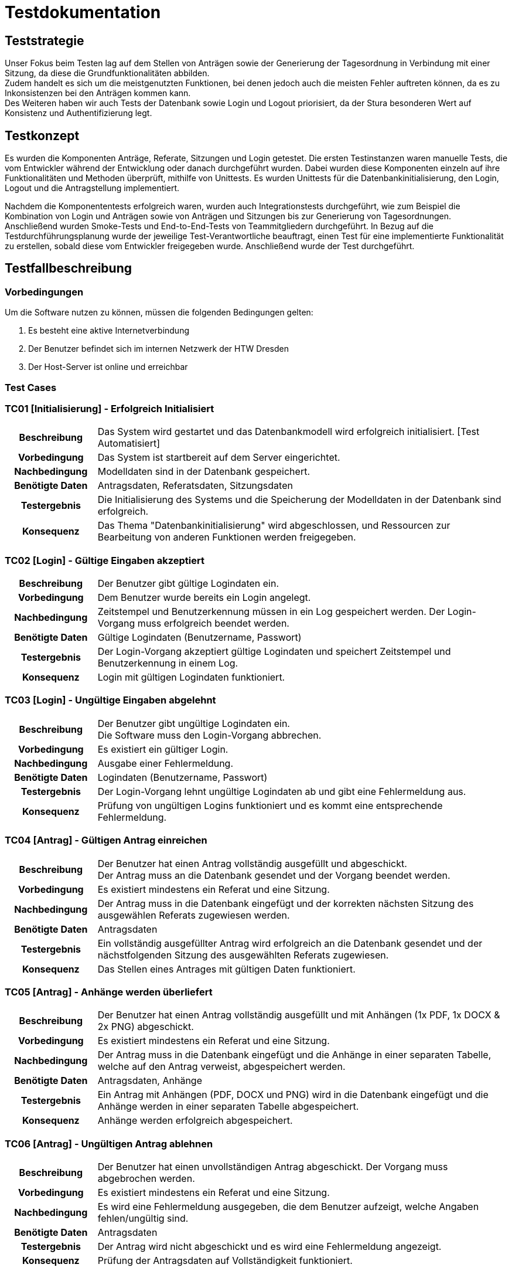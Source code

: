 = Testdokumentation

== Teststrategie

Unser Fokus beim Testen lag auf dem Stellen von Anträgen sowie der Generierung der Tagesordnung in Verbindung mit einer Sitzung, da diese die Grundfunktionalitäten abbilden. +
Zudem handelt es sich um die meistgenutzten Funktionen, bei denen jedoch auch die meisten Fehler auftreten können, da es zu Inkonsistenzen bei den Anträgen kommen kann. +
Des Weiteren haben wir auch Tests der Datenbank sowie Login und Logout priorisiert, da der Stura besonderen Wert auf Konsistenz und Authentifizierung legt.

== Testkonzept
// Was sind die wichtigsten Komponenten, die getestet wurden? (Testobjekte auf unterschiedlichen Teststufen, siehe Testpyramide)
// Wie wurde die Erfüllung der Anforderungen an diese Testobjekte getestet? (Testmethoden)

Es wurden die Komponenten Anträge, Referate, Sitzungen und Login getestet. 
Die ersten Testinstanzen waren manuelle Tests, die vom Entwickler während der Entwicklung oder danach durchgeführt wurden. 
Dabei wurden diese Komponenten einzeln auf ihre Funktionalitäten und Methoden überprüft, mithilfe von Unittests. 
Es wurden Unittests für die Datenbankinitialisierung, den Login, Logout und die Antragstellung implementiert.

Nachdem die Komponententests erfolgreich waren, wurden auch Integrationstests durchgeführt, wie zum Beispiel die Kombination von Login und Anträgen sowie von Anträgen und Sitzungen bis zur Generierung von Tagesordnungen. +
Anschließend wurden Smoke-Tests und End-to-End-Tests von Teammitgliedern durchgeführt.
// Wann führt wer welche Tests durch? (Testdurchführungsplanung)
In Bezug auf die Testdurchführungsplanung wurde der jeweilige Test-Verantwortliche beauftragt, einen Test für eine implementierte Funktionalität zu erstellen, sobald diese vom Entwickler freigegeben wurde. Anschließend wurde der Test durchgeführt.


== Testfallbeschreibung
// Vorbedingungen für den Test, z.B. bestimmter Systemzustand
// Eingabedaten (Testdaten)
// Ablaufbeschreibung des Tests (manuell oder automatisiert)
// Erwartetes Ergebnis, z.B. bestimmter Systemzustand, Fehlermeldung, Ausgabedaten

=== Vorbedingungen

Um die Software nutzen zu können, müssen die folgenden Bedingungen gelten:

. Es besteht eine aktive Internetverbindung
. Der Benutzer befindet sich im internen Netzwerk der HTW Dresden
. Der Host-Server ist online und erreichbar


=== Test Cases

=== TC01 [Initialisierung] - Erfolgreich Initialisiert

[cols="18h,~"]
|===
| Beschreibung
| Das System wird gestartet und das Datenbankmodell wird erfolgreich initialisiert. [Test Automatisiert]

| Vorbedingung
| Das System ist startbereit auf dem Server eingerichtet.

| Nachbedingung
| Modelldaten sind in der Datenbank gespeichert.

| Benötigte Daten
| Antragsdaten, Referatsdaten, Sitzungsdaten

| Testergebnis
| Die Initialisierung des Systems und die Speicherung der Modelldaten in der Datenbank sind erfolgreich.

| Konsequenz
| Das Thema "Datenbankinitialisierung" wird abgeschlossen, und Ressourcen zur Bearbeitung von anderen Funktionen werden freigegeben.
|===

=== TC02 [Login] - Gültige Eingaben akzeptiert

[cols="18h,~"]
|===
| Beschreibung
| Der Benutzer gibt gültige Logindaten ein.

| Vorbedingung
| Dem Benutzer wurde bereits ein Login angelegt.

| Nachbedingung
| Zeitstempel und Benutzerkennung müssen in ein Log gespeichert werden.
Der Login-Vorgang muss erfolgreich beendet werden.

| Benötigte Daten
| Gültige Logindaten (Benutzername, Passwort)

| Testergebnis
| Der Login-Vorgang akzeptiert gültige Logindaten und speichert Zeitstempel und Benutzerkennung in einem Log.

| Konsequenz
| Login mit gültigen Logindaten funktioniert.
|===


=== TC03 [Login] - Ungültige Eingaben abgelehnt

[cols="18h,~"]
|===
| Beschreibung      
| Der Benutzer gibt ungültige Logindaten ein. +
Die Software muss den Login-Vorgang abbrechen.

| Vorbedingung      
| Es existiert ein gültiger Login.

| Nachbedingung     
| Ausgabe einer Fehlermeldung.

| Benötigte Daten   
| Logindaten (Benutzername, Passwort)

| Testergebnis
| Der Login-Vorgang lehnt ungültige Logindaten ab und gibt eine Fehlermeldung aus.

| Konsequenz
| Prüfung von ungültigen Logins funktioniert und es kommt eine entsprechende Fehlermeldung.
|===


=== TC04 [Antrag] - Gültigen Antrag einreichen


[cols="18h,~"]
|===
| Beschreibung      
| Der Benutzer hat einen Antrag vollständig ausgefüllt und abgeschickt. + 
Der Antrag muss an die Datenbank gesendet und der Vorgang beendet werden.

| Vorbedingung      
| Es existiert mindestens ein Referat und eine Sitzung.

| Nachbedingung     
| Der Antrag muss in die Datenbank eingefügt und der korrekten nächsten Sitzung des ausgewählen Referats zugewiesen werden.

| Benötigte Daten   
| Antragsdaten

| Testergebnis
| Ein vollständig ausgefüllter Antrag wird erfolgreich an die Datenbank gesendet und der nächstfolgenden Sitzung des ausgewählten Referats zugewiesen.

| Konsequenz
| Das Stellen eines Antrages mit gültigen Daten funktioniert.
|===



=== TC05 [Antrag] - Anhänge werden überliefert


[cols="18h,~"]
|===
| Beschreibung      
| Der Benutzer hat einen Antrag vollständig ausgefüllt und mit Anhängen (1x PDF, 1x DOCX & 2x PNG) abgeschickt.

| Vorbedingung      
| Es existiert mindestens ein Referat und eine Sitzung.

| Nachbedingung     
| Der Antrag muss in die Datenbank eingefügt und die Anhänge in einer separaten Tabelle, welche auf den Antrag verweist, abgespeichert werden.

| Benötigte Daten   
| Antragsdaten, Anhänge

| Testergebnis
| Ein Antrag mit Anhängen (PDF, DOCX und PNG) wird in die Datenbank eingefügt und die Anhänge werden in einer separaten Tabelle abgespeichert.

| Konsequenz
| Anhänge werden erfolgreich abgespeichert.
|===



=== TC06 [Antrag] - Ungültigen Antrag ablehnen


[cols="18h,~"]
|===
| Beschreibung      
| Der Benutzer hat einen unvollständigen Antrag abgeschickt. Der Vorgang muss abgebrochen werden.

| Vorbedingung      
| Es existiert mindestens ein Referat und eine Sitzung.

| Nachbedingung     
| Es wird eine Fehlermeldung ausgegeben, die dem Benutzer aufzeigt, welche Angaben fehlen/ungültig sind.

| Benötigte Daten   
| Antragsdaten

| Testergebnis
| Der Antrag wird nicht abgeschickt und es wird eine Fehlermeldung angezeigt.

| Konsequenz
| Prüfung der Antragsdaten auf Vollständigkeit funktioniert. 
|===


=== TC07 [Antrag] - Antrag anzeigen


[cols="18h,~"]
|===
| Beschreibung      
| Der Administrator kann sich einen Antrag auf der Weboberfläche der Anwendung anzeigen lassen.

| Vorbedingung      
| Es existiert mindestens ein Referat und eine Sitzung. + 
Der Antrag ist gültig und wurde erfolgreich eingereicht.

| Nachbedingung     
| Es existiert mindestens ein Referat und eine Sitzung. +
Die Daten werden korrekt abgebildet.

| Benötigte Daten   
| Antragsdaten

| Testergebnis
| Ein Administrator kann einen Antrag auf der Weboberfläche anzeigen lassen und die Daten werden korrekt abgebildet.

| Konsequenz
| Das Anzeigen von Anträgen funktioniert.
|===


=== TC08 [Antrag] - Antrag bearbeiten

[cols="18h,~"]
|===
| Beschreibung      
| Der Administrator kann einen Antrag auswählen und beliebig dessen Daten verändern.

| Vorbedingung      
| Der Antrag ist gültig und wurde erfolgreich eingereicht.

| Nachbedingung     
| Die Daten werden korrekt abgefragt und im Nachhinein korrekt in der Datenbank aktualisiert.

| Benötigte Daten   
| Eingereichter Antrag, Antragsdaten

| Testergebnis
| Ein Administrator kann einen gültigen Antrag auswählen und dessen Daten erfolgreich bearbeiten, wobei die Daten in der Datenbank korrekt aktualisiert werden.

| Konsequenz
| Das Bearbeiten von Anträgen funktioniert.
|===


=== TC09 [Tagesordnung] - Erfolgreiches Generieren der Tagesordnung

[cols="18h,~"]
|===
| Beschreibung      
| Der Systemadministrator klickt auf Sitzungungsverwaltung und wählt eine Sitzung aus. + 
Anschließend klickt er auf Tagesordnung erstellen, dabei wird ein EtherPad-Link mit Anträgen erstellt.

| Vorbedingung      
| System muss vollständig eingerichtet und funktional sein. +
Es muss mindestens eine Sitzung angelegt sein. +
Es muss mindestens ein Referat vorhanden sein. +
Es muss mindestens ein Antrag gestellt worden sein.

| Nachbedingung     
| Die Tagesordnung wird erfolgreich mit allen Anträgen generiert und es öffnet sich eine EtherPad-Link.

| Benötigte Daten   
| Referat, Sitzung, Anträge

| Testergebnis
| Die Tagesordnung wird erfolgreich mit allen Anträgen generiert und es öffnet sich ein EtherPad-Link.

| Konsequenz
| Das Generieren von Tagesordnungen und das Erstellen eines EtherPad-Dokumentes mit korrektem Inhalt funktioniert.
|===


=== TC10 [Sitzung] - Sitzung vertagen

[cols="18h,~"]
|===
| Beschreibung      
| Der Administrator wählt eine Sitzung aus und vertagt diese auf einen anderen Tag.

| Vorbedingung      
| Die Sitzung muss bereits in der Datenbank hinterlegt sein.

| Nachbedingung     
| Das Sitzungsdatum wird auf das eingegebene Datum verschoben. +
Anträge, die dieser Sitzung zugeordnet waren, werden mitverschoben. 

| Benötigte Daten   
| Sitzungsdaten, eingereichte Anträge

| Testergebnis
| Eine Sitzung kann erfolgreich auf einen anderen Tag verschoben werden, indem das Sitzungsdatum in der Datenbank aktualisiert wird.

| Konsequenz
| Verschieben von Sitzungen funktioniert.
|===


=== TC11 [Antrag] - Antrag einer anderen Sitzung zuweisen

[cols="18h,~"]
|===
| Beschreibung      
| Der Administrator vertagt einen Antrag auf eine andere Sitzung.

| Vorbedingung      
| Der Antrag muss gültig sein und die Sitzung muss bereits in der Datenbank hinterlegt sein.

| Nachbedingung     
| Der Antrag wird einer anderen Sitzung zugewiesen und kann in die nächste Tagesordnung übernommen werden.

| Benötigte Daten   
| Antragsdaten, Sitzungsdaten (aktuelle & nächste Sitzung)

| Testergebnis
| Ein Administrator kann einen Antrag erfolgreich auf eine andere Sitzung vertagen, indem der Antrag der entsprechenden Sitzung zugewiesen wird.

| Konsequenz
| Das Vertagen von Sitzungen funktioniert.
|===


=== TC12 [DB] - Verlust der Verbindung zur DB

[cols="18h,~"]
|===
| Beschreibung      
| Die DB wird abgeschaltet und somit ein Verbindungsverlust provoziert.

| Vorbedingung      
| System muss vollständig eingerichtet und funktional sein.

| Nachbedingung     
| Zuvor eingereichte Anträge sind in der Datenbank abgespeichert. +
Es wird eine Fehlermeldung ausgegeben. 

| Benötigte Daten   
| Antragsdaten, Sitzungsdaten (aktuelle & nächste Sitzung)

| Testergebnis
| Zuvor eingereichte Anträge werden erfolgreich abgespeichert. +
Es wird keine Fehlermeldung angezeigt.

| Konsequenz
| Anträge werden gesichert. +
Es muss noch eine Fehlermeldung implementiert werden.
|===

=== TC13 [Referat] - neues Referat erstellen

[cols="18h,~"]
|===
| Beschreibung      
| Systemadministrator erstellt ein neues Referat.

| Vorbedingung      
| System muss vollständig eingerichtet und funktional sein.

| Nachbedingung     
| Das neu erstellte Referat wird in der Referatsübersicht angezeigt und ist in der DB abgespeichert.

| Benötigte Daten   
| Referatsdaten (Name, E-Mail)

| Testergebnis
| Das neu erstellte Referat wird in der Referatsübersicht angezeigt und ist in der DB abgespeichert.

| Konsequenz
| Das Erstellen von Referaten funktioniert.
|===

=== TC14 [Referat] - Referat Löschen

[cols="18h,~"]
|===
| Beschreibung      
| Systemadministrator löscht Referat.

| Vorbedingung      
| System muss vollständig eingerichtet und funktional sein. +
Es muss mindestens ein Referat vorhanden sein.

| Nachbedingung     
| Das ausgewählte Referat wird nicht mehr in der Referatsübersicht angezeigt und wird aus der DB gelöscht.

| Benötigte Daten   
| -

| Testergebnis
| Das ausgewählte Referat wird nicht mehr in der Referatsübersicht angezeigt und wurde aus der DB gelöscht.

| Konsequenz
| Das Löschen eines Referates funktioniert.
|===

=== TC15 [Sitzung] - Sitzung erstellen

[cols="18h,~"]
|===
| Beschreibung      
| Der Systemadministrator klickt auf Sitzung anlegen und wählt die zuständige Stelle und das Datum der Sitzung aus.

| Vorbedingung      
| System muss vollständig eingerichtet und funktional sein. +
Es muss mindestens ein Referat vorhanden sein.

| Nachbedingung     
| Die neu erstellte Sitzung wird in der Sitzungsverwaltung angezeigt und ist in der DB vorhanden.


| Benötigte Daten   
| Zuständige Stelle (Referat), Datum der Sitzung

| Testergebnis
| Die neu erstellte Sitzung wird in der Sitzungsverwaltung angezeigt und ist in der DB vorhanden.

| Konsequenz
| Das Erstellen von Sitzungen funktioniert.
|===


=== TC16 [Sitzung] - Tagesordung/Sitzung abschließen

[cols="18h,~"]
|===
| Beschreibung      
| Der Systemadministrator klick auf Sitzungsverwaltung und wählt eine Sitzung aus. + 
Anschließend klickt er auf Sitzung abschließen.

| Vorbedingung      
| System muss vollständig eingerichtet und funktional sein. +
Es muss mindestens eine Sitzung angelegt sein. +
Es muss mindestens ein Referat vorhanden sein. +
Es muss mindestens ein Antrag gestellt worden sein.

| Nachbedingung     
| Die Sitzung wird erfolgreich abgeschlossen und in der Sitzungsverwaltung als "Stattgefunden" markiert.

| Benötigte Daten   
| Referat, Sitzung, Anträge

| Testergebnis
| Die Sitzung wurde erfolgreich abgeschlossen und in der Sitzungsverwaltung als "Stattgefunden" markiert.

| Konsequenz
| Das Abschließen der Sitzung funktioniert.
|===

=== TC17 [Sitzung] - Tagesordung/Sitzung mit nicht abgeschlossenen Anträgen abschließen 

[cols="18h,~"]
|===
| Beschreibung
| Der Systemadministrator wählt eine Sitzung aus der Sitzungsverwaltung aus und klickt auf "Sitzung abschließen".

| Vorbedingung
| Das System muss vollständig eingerichtet und funktionsfähig sein. +
Es ist mindestens ein Antrag noch nicht behandelt.

| Nachbedingung
| Das Abschließen dieser Sitzung ist nicht möglich. Es wird eine Fehlermeldung angezeigt, die darauf hinweist, dass noch nicht alle Anträge behandelt wurden.

| Benötigte Daten
| Sitzung, Anträge

| Testergebnis
| Das Abschließen der Sitzung ist möglich. Es wird keine Fehlermeldung angezeigt.

| Konsequenz
| Die Funktionalität muss überarbeitet werden, um eine Prüfung der Anträge einzubauen.
|===

=== TC18 [Sitzung] - in Zukunft liegende Sitzung abschließen 

[cols="18h,~"]
|===
| Beschreibung
| Der Systemadministrator wählt eine Sitzung aus der Sitzungsverwaltung aus, deren Datum in der Zukunft liegt, und klickt auf "Sitzung abschließen".

| Vorbedingung
| Das System muss vollständig eingerichtet und funktionsfähig sein. +
Alle Anträge müssen behandelt worden sein.

| Nachbedingung
| Es wird eine Meldung angezeigt, die besagt, dass die Sitzung noch nicht abgeschlossen werden darf, da sie in der Zukunft liegt. Die Sitzung wird nicht abgeschlossen.

| Benötigte Daten
| Sitzung, Anträge

| Testergebnis
| Das Abschließen der Sitzung ist möglich. Es wird keine Fehlermeldung angezeigt.

| Konsequenz
| Die Funktionalität muss überarbeitet werden, um eine Prüfung des Datums einzufügen.
|===


==== Konsequenzen

Die identifizierten Fehler und Abweichungen müssen behoben werden, um die Software zu verbessern und sicherzustellen, dass sie ordnungsgemäß funktioniert.
Es sollte eine erneute Durchführung der fehlgeschlagenen Testfälle erfolgen, um sicherzustellen, dass die Fehler behoben wurden und die gewünschten Ergebnisse erzielt werden.
Es sollte auch eine Überprüfung der Testabdeckung durchgeführt werden, um sicherzustellen, dass alle relevanten Testfälle abgedeckt sind und dass keine weiteren Fehler vorhanden sind.
Bei der Übergabe der Software sollten Abnahmetests durchgeführt werden, um sicherzustellen, dass die Software den Anforderungen des Kunden entspricht und die erwarteten Ergebnisse liefert.